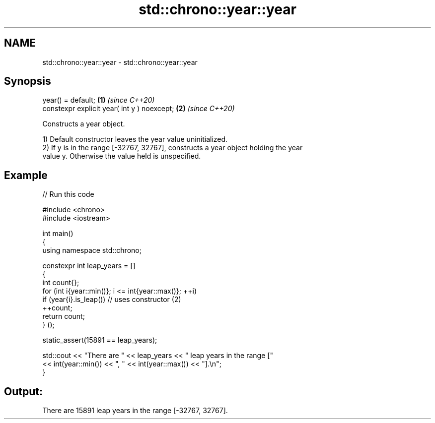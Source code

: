 .TH std::chrono::year::year 3 "2024.06.10" "http://cppreference.com" "C++ Standard Libary"
.SH NAME
std::chrono::year::year \- std::chrono::year::year

.SH Synopsis
   year() = default;                          \fB(1)\fP \fI(since C++20)\fP
   constexpr explicit year( int y ) noexcept; \fB(2)\fP \fI(since C++20)\fP

   Constructs a year object.

   1) Default constructor leaves the year value uninitialized.
   2) If y is in the range [-32767, 32767], constructs a year object holding the year
   value y. Otherwise the value held is unspecified.

.SH Example


// Run this code

 #include <chrono>
 #include <iostream>

 int main()
 {
     using namespace std::chrono;

     constexpr int leap_years = []
     {
         int count{};
         for (int i{year::min()}; i <= int{year::max()}; ++i)
             if (year{i}.is_leap()) // uses constructor (2)
                 ++count;
         return count;
     } ();

     static_assert(15891 == leap_years);

     std::cout << "There are " << leap_years << " leap years in the range ["
               << int(year::min()) << ", " << int(year::max()) << "].\\n";
 }

.SH Output:

 There are 15891 leap years in the range [-32767, 32767].
